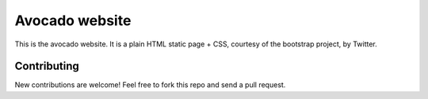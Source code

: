 ================
Avocado website
================

This is the avocado website. It is a plain HTML static page + CSS,
courtesy of the bootstrap project, by Twitter.

Contributing
------------

New contributions are welcome! Feel free to fork this repo and send
a pull request.
